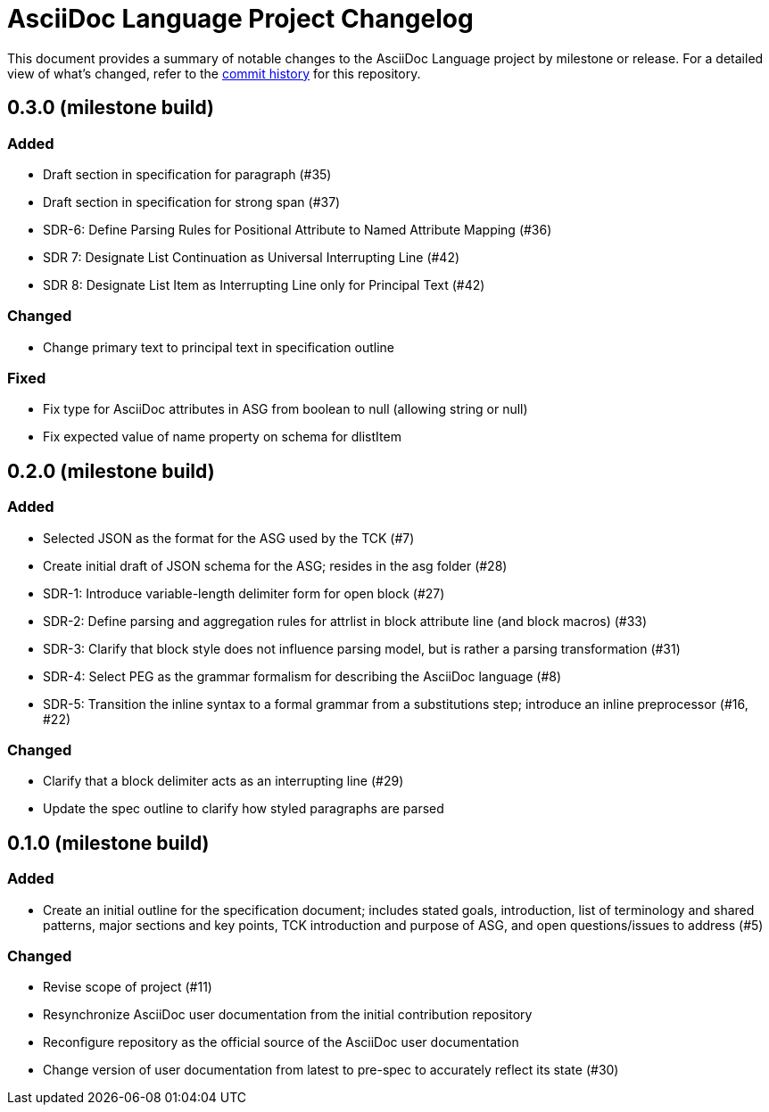 = AsciiDoc Language Project Changelog
:url-repo: https://gitlab.eclipse.org/eclipse/asciidoc-lang/asciidoc-lang

This document provides a summary of notable changes to the AsciiDoc Language project by milestone or release.
For a detailed view of what's changed, refer to the {url-repo}/-/commits/main[commit history] for this repository.

== 0.3.0 (milestone build)

=== Added

* Draft section in specification for paragraph (#35)
* Draft section in specification for strong span (#37)
* SDR-6: Define Parsing Rules for Positional Attribute to Named Attribute Mapping (#36)
* SDR 7: Designate List Continuation as Universal Interrupting Line (#42)
* SDR 8: Designate List Item as Interrupting Line only for Principal Text (#42)

=== Changed

* Change primary text to principal text in specification outline

=== Fixed

* Fix type for AsciiDoc attributes in ASG from boolean to null (allowing string or null)
* Fix expected value of name property on schema for dlistItem

== 0.2.0 (milestone build)

=== Added

* Selected JSON as the format for the ASG used by the TCK (#7)
* Create initial draft of JSON schema for the ASG; resides in the asg folder (#28)
* SDR-1: Introduce variable-length delimiter form for open block (#27)
* SDR-2: Define parsing and aggregation rules for attrlist in block attribute line (and block macros) (#33)
* SDR-3: Clarify that block style does not influence parsing model, but is rather a parsing transformation (#31)
* SDR-4: Select PEG as the grammar formalism for describing the AsciiDoc language (#8)
* SDR-5: Transition the inline syntax to a formal grammar from a substitutions step; introduce an inline preprocessor (#16, #22)

=== Changed

* Clarify that a block delimiter acts as an interrupting line (#29)
* Update the spec outline to clarify how styled paragraphs are parsed

== 0.1.0 (milestone build)

=== Added

* Create an initial outline for the specification document;
includes stated goals, introduction, list of terminology and shared patterns, major sections and key points, TCK introduction and purpose of ASG, and open questions/issues to address (#5)

=== Changed

* Revise scope of project (#11)
* Resynchronize AsciiDoc user documentation from the initial contribution repository
* Reconfigure repository as the official source of the AsciiDoc user documentation
* Change version of user documentation from latest to pre-spec to accurately reflect its state (#30)
